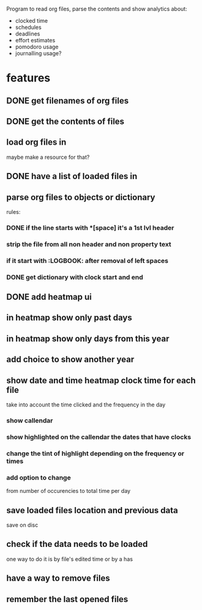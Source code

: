 
Program to read org files, parse the contents
 and show analytics about:
- clocked time
- schedules
- deadlines
- effort estimates
- pomodoro usage
- journalling usage?

* features
** DONE get filenames of org files
   CLOSED: [2019-05-29 Wed 06:35]
** DONE get the contents of files
   CLOSED: [2019-05-29 Wed 07:00]
** load org files in
maybe make a resource for that?
** DONE have a list of loaded files in
   CLOSED: [2019-05-29 Wed 07:03]
** parse org files to objects or dictionary
   rules:
*** DONE if the line starts with *[space] it's a 1st lvl header
    CLOSED: [2019-05-31 Fri 04:36]
*** strip the file from all non header and non property text
*** if it start with :LOGBOOK: after removal of left spaces
*** DONE get dictionary with clock start and end
    CLOSED: [2019-05-31 Fri 04:40]
** DONE add heatmap ui
   CLOSED: [2019-05-31 Fri 05:31]
** in heatmap show only past days
** in heatmap show only days from this year
** add choice to show another year
** show date and time heatmap clock time for each file
take into account the time clicked and the frequency in the day
*** show callendar
*** show highlighted on the callendar the dates that have clocks
*** change the tint of highlight depending on the frequency or times
*** add option to change 
from number of occurencies to total time per day

** save loaded files location and previous data
save on disc
** check if the data needs to be loaded
one way to do it is by file's edited time
 or by a has
** have a way to remove files
** remember the last opened files
   
